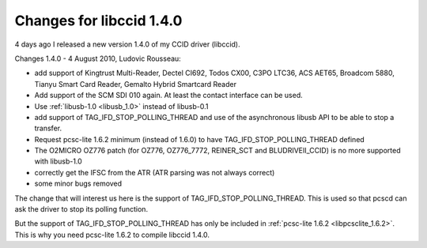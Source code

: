 

.. index::
   pair: libccid; 1.4.0
   pair: CCID; TAG_IFD_STOP_POLLING_THREAD

.. _libccid_1.4.0:

==========================
Changes for libccid 1.4.0
==========================

.. seealso::

   - http://ludovicrousseau.blogspot.com/2010/08/new-ccid-140-and-card-movement.html


4 days ago I released a new version 1.4.0 of my CCID driver (libccid).

Changes 1.4.0 - 4 August 2010, Ludovic Rousseau:

* add support of Kingtrust Multi-Reader, Dectel CI692, Todos CX00,
  C3PO LTC36, ACS AET65, Broadcom 5880, Tianyu Smart Card Reader,
  Gemalto Hybrid Smartcard Reader
* Add support of the SCM SDI 010 again. At least the contact
  interface can be used.
* Use :ref:`libusb-1.0 <libusb_1.0>` instead of libusb-0.1
* add support of TAG_IFD_STOP_POLLING_THREAD and use of the asynchronous
  libusb API to be able to stop a transfer.
* Request pcsc-lite 1.6.2 minimum (instead of 1.6.0) to have
  TAG_IFD_STOP_POLLING_THREAD defined
* The O2MICRO OZ776 patch (for OZ776, OZ776_7772, REINER_SCT and
  BLUDRIVEII_CCID) is no more supported with libusb-1.0
* correctly get the IFSC from the ATR (ATR parsing was not
  always correct)
* some minor bugs removed


The change that will interest us here is the support of TAG_IFD_STOP_POLLING_THREAD.
This is used so that pcscd can ask the driver to stop its polling function.

But the support of TAG_IFD_STOP_POLLING_THREAD has only be included in :ref:`pcsc-lite 1.6.2 <libpcsclite_1.6.2>`.
This is why you need pcsc-lite 1.6.2 to compile libccid 1.4.0.
